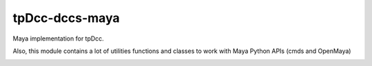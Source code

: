 tpDcc-dccs-maya
============================================================

Maya implementation for tpDcc.

Also, this module contains a lot of utilities functions and classes to work with Maya Python APIs (cmds and OpenMaya)

.. image:: https://travis-ci.com/tpDcc/tpDcc-dccs-maya.svg?branch=master&kill_cache=1
    :target: https://travis-ci.com/tpDcc/tpDcc-dccs-maya

.. image:: https://coveralls.io/repos/github/tpDcc/tpDcc-dccs-maya/badge.svg?branch=master&kill_cache=1
    :target: https://coveralls.io/github/tpDcc/tpDcc-dccs-maya?branch=master

.. image:: https://img.shields.io/badge/docs-sphinx-orange
    :target: https://tpDcc.github.io/tpDcc-dccs-maya

.. image:: https://img.shields.io/github/license/tpDcc/tpDcc-dccs-maya
    :target: https://github.com/tpDcc/tpDcc-dccs-maya/blob/master/LICENSE

.. image:: https://img.shields.io/pypi/v/tpDcc-dccs-maya?branch=master&kill_cache=1
    :target: https://pypi.org/project/tpDcc-dccs-maya

.. image:: https://img.shields.io/badge/code_style-pep8-blue
    :target: https://www.python.org/dev/peps/pep-0008/